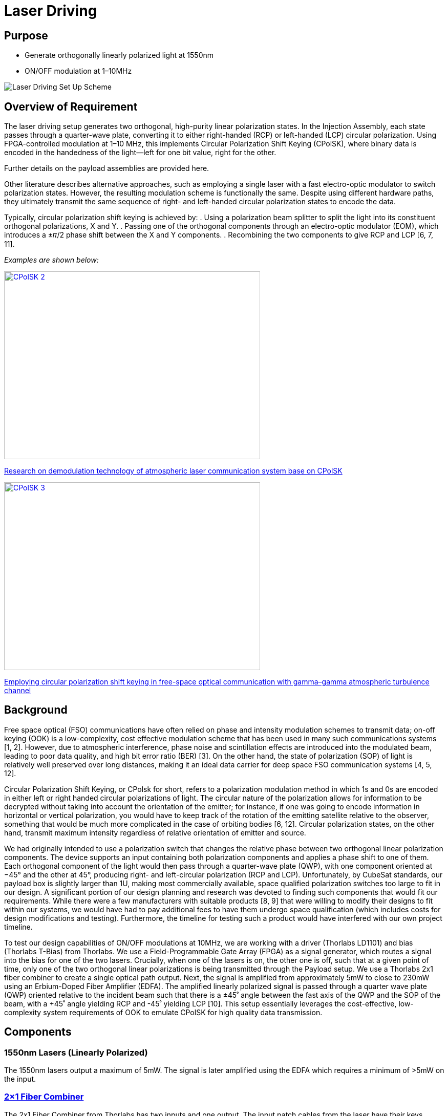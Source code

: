 = Laser Driving

== Purpose
* Generate orthogonally linearly polarized light at 1550nm
* ON/OFF modulation at 1–10MHz

image::ld.png[Laser Driving Set Up Scheme]

== Overview of Requirement
The laser driving setup generates two orthogonal, high-purity linear polarization states. In the Injection Assembly, each state passes through a quarter-wave plate, converting it to either right-handed (RCP) or left-handed (LCP) circular polarization. Using FPGA-controlled modulation at 1–10 MHz, this implements Circular Polarization Shift Keying (CPolSK), where binary data is encoded in the handedness of the light—left for one bit value, right for the other.

Further details on the payload assemblies are provided here.

Other literature describes alternative approaches, such as employing a single laser with a fast electro-optic modulator to switch polarization states. However, the resulting modulation scheme is functionally the same. Despite using different hardware paths, they ultimately transmit the same sequence of right- and left-handed circular polarization states to encode the data.

Typically, circular polarization shift keying is achieved by:
. Using a polarization beam splitter to split the light into its constituent orthogonal polarizations, X and Y.
. Passing one of the orthogonal components through an electro-optic modulator (EOM), which introduces a ±𝜋/2 phase shift between the X and Y components.
. Recombining the two components to give RCP and LCP [6, 7, 11].

_Examples are shown below:_

[.text-center]
image::litscheme2.png[CPolSK 2, width=500, height=367, link=https://www.spiedigitallibrary.org/conference-proceedings-of-spie/8906/890619/Research-on-demodulation-technology-of-atmospheric-laser-communication-system-base/10.1117/12.2033163.full]
[caption]
link:https://www.spiedigitallibrary.org/conference-proceedings-of-spie/8906/890619/Research-on-demodulation-technology-of-atmospheric-laser-communication-system-base/10.1117/12.2033163.full[Research on demodulation technology of atmospheric laser communication system base on CPolSK]

[.text-center]
image::litscheme3.png[CPolSK 3, width=500, height=367, link=https://www.sciencedirect.com/science/article/pii/S0030401814006981]
[caption]
link:https://www.sciencedirect.com/science/article/pii/S0030401814006981[Employing circular polarization shift keying in free-space optical communication with gamma–gamma atmospheric turbulence channel]



== Background
Free space optical (FSO) communications have often relied on phase and intensity modulation schemes to transmit data; on-off keying (OOK) is a low-complexity, cost effective modulation scheme that has been used in many such communications systems [1, 2]. However, due to atmospheric interference, phase noise and scintillation effects are introduced into the modulated beam, leading to poor data quality, and high bit error ratio (BER) [3]. On the other hand, the state of polarization (SOP) of light is relatively well preserved over long distances, making it an ideal data carrier for deep space FSO communication systems [4, 5, 12].

Circular Polarization Shift Keying, or CPolsk for short, refers to a polarization modulation method in which 1s and 0s are encoded in either left or right handed circular polarizations of light. The circular nature of the polarization allows for information to be decrypted without taking into account the orientation of the emitter; for instance, if one was going to encode information in horizontal or vertical polarization, you would have to keep track of the rotation of the emitting satellite relative to the observer, something that would be much more complicated in the case of orbiting bodies [6, 12]. Circular polarization states, on the other hand, transmit maximum intensity regardless of relative orientation of emitter and source.

We had originally intended to use a polarization switch that changes the relative phase between two orthogonal linear polarization components. The device supports an input containing both polarization components and applies a phase shift to one of them. Each orthogonal component of the light would then pass through a quarter-wave plate (QWP), with one component oriented at −45° and the other at 45°, producing right- and left-circular polarization (RCP and LCP). Unfortunately, by CubeSat standards, our payload box is slightly larger than 1U, making most commercially available, space qualified polarization switches too large to fit in our design. A significant portion of our design planning and research was devoted to finding such components that would fit our requirements. While there were a few manufacturers with suitable products [8, 9] that were willing to modify their designs to fit within our systems, we would have had to pay additional fees to have them undergo space qualification (which includes costs for design modifications and testing). Furthermore, the timeline for testing such a product would have interfered with our own project timeline.

To test our design capabilities of ON/OFF modulations at 10MHz, we are working with a driver (Thorlabs LD1101) and bias (Thorlabs T-Bias) from Thorlabs. We use a Field-Programmable Gate Array (FPGA) as a signal generator, which routes a signal into the bias for one of the two lasers. Crucially, when one of the lasers is on, the other one is off, such that at a given point of time, only one of the two orthogonal linear polarizations is being transmitted through the Payload setup. We use a Thorlabs 2x1 fiber combiner to create a single optical path output. Next, the signal is amplified from approximately 5mW to close to 230mW using an Erbium-Doped Fiber Amplifier (EDFA). The amplified linearly polarized signal is passed through a quarter wave plate (QWP) oriented relative to the incident beam such that there is a ±45˚ angle between the fast axis of the QWP and the SOP of the beam, with a +45˚ angle yielding RCP and -45˚ yielding LCP [10]. This setup essentially leverages the cost-effective, low-complexity system requirements of OOK to emulate CPolSK for high quality data transmission.

== Components


=== 1550nm Lasers (Linearly Polarized)
The 1550nm lasers output a maximum of 5mW. The signal is later amplified using the EDFA which requires a minimum of >5mW on the input.


=== link:https://www.thorlabs.com/thorproduct.cfm?partnumber=PFC1550A[2×1 Fiber Combiner] 
The 2x1 Fiber Combiner from Thorlabs has two inputs and one output. The input patch cables from the laser have their keys aligned to the slow axis. At the combiner, the white port supports a slow-axis to slow-axis coupling, whereas the red port supports a slow-axis to fast-axis coupling. This creates two paths where the beams are linearly polarized and orthogonal. This is important because it will serve as a basis for switching between RCP and LCP.

image::2to1combiner.png[Combiner, width=500, height=367,]


=== Polarization-Maintaining (PM) Fiber
The linearly polarized lasers are PM coupled so that SOP can be preserved. We expect there to be misalignments. You can read more about it on the characterization of our PM fibers here.


=== FPGA (Field Programmable Gate Array)
Provides the encoding in binary data which allows us to communicate data via CPolsk, effectively functioning as our signal generator. It does it by sending the ON/OFF commands at the correct modulation speeds through the T-Bias. More on the FPGA selection and options we have considered xref:payload/fpga.adoc[here].
.


=== link:https://www.thorlabs.com/thorproduct.cfm?partnumber=LD1101[Driver Thorlabs LD1101]  
Laser-diodes require particular current control to operate safely and properly. This is because once the laser receives a current that exceeds the threshold current, the power increases significantly. If the current is not properly introduced, it could even exceed the maximum rated drive current, which can cause irreversible damage through overheating or catastrophic optical damage (COD) at the laser facet. Thus, to control the laser's output power, a driver circuit is used to regulate the current flowing into the laser diode. This circuit typically uses the output from a built-in photodiode to monitor the emitted light in a feedback loop form and adjust the drive current. This will ensure stable operation.


=== link:https://www.thorlabs.com/thorproduct.cfm?partnumber=T1G[T-Bias Thorlabs T1G]  
Many laser drivers are designed for precision only, not speed, and have bandwidths in the kHz range. For ON/OFF modulation in the MHz range, there needs to be a way to bypass the driver’s limited bandwidth and inject the high-frequency signal directly into the laser diode while still maintaining the correct DC bias. Thus, a bias tee is used to maintain a steady DC current going into the laser and a high-speed modulation from an RF source. The RF input is a high-frequency electrical signal from a source like a function generator. In our case, we have an FPGA.

== Options Considered

[cols="1,4,4,4,1", options="header"]
|===
| Option
| Description
| Pros
| Cons
| Estimated Relative Cost

| 01
| 1 Polarization Switch EOM, 1 laser, 1 QWP, and no PBC/PBS
| Highly compact setup
| Highly cost prohibitive compared to other set up options. It requires extensive testing due to specificity of requirements, size constraints
| High

| 02
| 1 linearly polarized laser, PBS splits into X/Y components, one component is shifted by 90˚, components recombined using PBC. Typical setup in literature
| Relatively simple, verified by literature [6, 7, 11] to work for CPolSK. The type of EOM used in this setup is more commonly used and therefore less expensive. No QWPs required, circular polarization comes from superposition of two linearly polarized lasers.
| Still requires a compact space hardened high speed modulator. Incredibly path length sensitive — small differences or changes in path length between the two laser paths en route to exit could dramatically change relative phase and cause the output to become more elliptical. Possibly increased ellipticity due to attenuation of modulated component in the EOM, but no change in the amplitude of the unmodulated component. More components to fit in due to PBS and PBC. High difficulty.
| Medium

| 04
| 2 Lasers, 2 Drivers, 2 T-Bias, ON/OFF modulated by 1 FPGA
| Cost efficient, simpler setup, no EOM required, no PBC/PBS required.
| At high modulation speeds, this set up is relatively difficult to get 0W output from either laser in the ‘off’ setting, which might introduce error/ellipticity into the output beam. May also introduce leakage on the ON state.
| Low
|===


== Resources

=== Next Steps
Current state: successful modulation of 1 laser has been achieved.  
Our next steps are:
* Ensure that ON/OFF modulation speeds lead to corresponding optical power changes of same or close speeds.
* Duplicate the system so that there are two modulated lasers.
* Synchronize the ON/OFF commands for the two lasers.
* Record frequency of optical powers.

=== Challenges to Work On
We expect that turning the laser ON and OFF at 10 MHz means each modulation cycle lasts only 100 ns. If the laser’s driver or the diode itself cannot switch fully within this short period due to finite rise and fall times, the output may not reach the full ON level before switching back OFF, and may not decay completely to zero before switching back ON. This incomplete settling leads to a residual output during the intended OFF state and a reduced peak power during the ON state, effectively preventing the laser from being fully OFF.

=== References
1. https://ieeexplore.ieee.org/abstract/document/6555264
2. https://engj.org/index.php/ej/article/view/439
3. https://ieeexplore.ieee.org/abstract/document/4600240
4. https://www.radioeng.cz/fulltexts/2009/09_01_042_047.pdf 
5. https://www.spiedigitallibrary.org/journals/optical-engineering/volume-54/issue-3/036101/Free-space-optical-transmission-scheme-based-on-the-combination-of/10.1117/1.OE.54.3.036101.full#r2
6. https://www.sciencedirect.com/science/article/pii/S0030401817310428#fig3
7. https://www.spiedigitallibrary.org/conference-proceedings-of-spie/8906/890619/Research-on-demodulation-technology-of-atmospheric-laser-communication-system-base/10.1117/12.2033163.full
8. https://www.exail.com/product/polarization-switches-scramblers
9. https://agiltron.com/product/nanospeed-polarization-switch/?srsltid=AfmBOooXpW8Obw4JxemY60MQ8jPPAnCX_ugrVGwIV34rn2hC0AvQHazg
10. https://www.thorlabs.com/newgrouppage9.cfm?objectgroup_id=7234
11. https://www.sciencedirect.com/science/article/pii/S0030401814006981
12. https://opg.optica.org/jocn/fulltext.cfm?uri=jocn-1-4-307&id=185139


